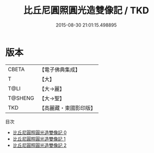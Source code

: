 #+TITLE: 比丘尼圓照圓光造雙像記 / TKD

#+DATE: 2015-08-30 21:01:15.498895
* 版本
 |     CBETA|【電子佛典集成】|
 |         T|【大】     |
 |      T@LI|【大→麗】   |
 |   T@SHENG|【大→聖】   |
 |       TKD|【高麗藏・東國影印版】|
目次
 - [[file:KR6o0124_000.txt][比丘尼圓照圓光造雙像記 0]]
 - [[file:KR6o0124_001.txt][比丘尼圓照圓光造雙像記 1]]
 - [[file:KR6o0124_002.txt][比丘尼圓照圓光造雙像記 2]]
